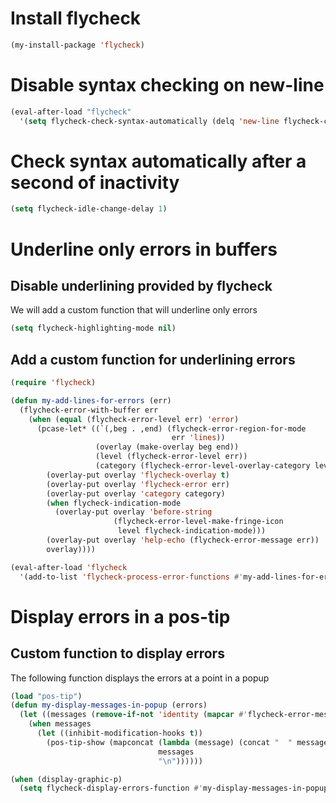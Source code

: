 * Install flycheck
  #+begin_src emacs-lisp
    (my-install-package 'flycheck)
  #+end_src


* Disable syntax checking on new-line
  #+begin_src emacs-lisp
    (eval-after-load "flycheck"
      '(setq flycheck-check-syntax-automatically (delq 'new-line flycheck-check-syntax-automatically)))
  #+end_src


* Check syntax automatically after a second of inactivity
  #+begin_src emacs-lisp
    (setq flycheck-idle-change-delay 1)
  #+end_src


* Underline only errors in buffers
** Disable underlining provided by flycheck
   We will add a custom function that will underline only errors
   #+begin_src emacs-lisp
     (setq flycheck-highlighting-mode nil)
   #+end_src

** Add a custom function for underlining errors
   #+begin_src emacs-lisp
     (require 'flycheck)

     (defun my-add-lines-for-errors (err)
       (flycheck-error-with-buffer err
         (when (equal (flycheck-error-level err) 'error)
           (pcase-let* ((`(,beg . ,end) (flycheck-error-region-for-mode
                                         err 'lines))
                        (overlay (make-overlay beg end))
                        (level (flycheck-error-level err))
                        (category (flycheck-error-level-overlay-category level)))
             (overlay-put overlay 'flycheck-overlay t)
             (overlay-put overlay 'flycheck-error err)
             (overlay-put overlay 'category category)
             (when flycheck-indication-mode
               (overlay-put overlay 'before-string
                            (flycheck-error-level-make-fringe-icon
                             level flycheck-indication-mode)))
             (overlay-put overlay 'help-echo (flycheck-error-message err))
             overlay))))

     (eval-after-load 'flycheck
       '(add-to-list 'flycheck-process-error-functions #'my-add-lines-for-errors))
   #+end_src


* Display errors in a pos-tip
** Custom function to display errors
   The following function displays the errors at a point
   in a popup
   #+begin_src emacs-lisp
     (load "pos-tip")
     (defun my-display-messages-in-popup (errors)
       (let ((messages (remove-if-not 'identity (mapcar #'flycheck-error-message errors))))
         (when messages
           (let ((inhibit-modification-hooks t))
             (pos-tip-show (mapconcat (lambda (message) (concat "  " message "  "))
                                      messages
                                      "\n"))))))

     (when (display-graphic-p)
       (setq flycheck-display-errors-function #'my-display-messages-in-popup))
   #+end_src
